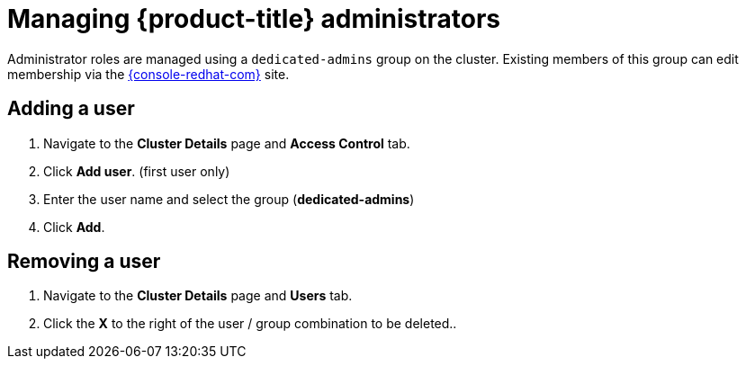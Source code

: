 // Module included in the following assemblies:
//
// administering_a_cluster/dedicated-admin-role.adoc

[id="dedicated-managing-dedicated-administrators_{context}"]
=  Managing {product-title} administrators

Administrator roles are managed using a `dedicated-admins` group on the cluster.
Existing members of this group can edit membership via the
link:https://console.redhat.com/openshift[{console-redhat-com}] site.

[id="dedicated-administrators-adding-user_{context}"]
== Adding a user
. Navigate to the *Cluster Details* page and *Access Control* tab.
. Click *Add user*.  (first user only)
. Enter the user name and select the group (*dedicated-admins*)
. Click *Add*.

[id="dedicated-administrators-removing-user_{context}"]
== Removing a user
. Navigate to the *Cluster Details* page and *Users* tab.
. Click the *X* to the right of the user / group combination to be deleted..
